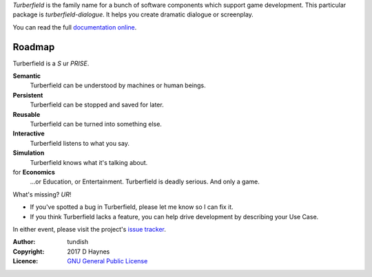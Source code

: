 ..  Titling
    ##++::==~~--''``

*Turberfield* is the family name for a bunch of software components which support
game development. This particular package is `turberfield-dialogue`. It helps you
create dramatic dialogue or screenplay.

You can read the full `documentation online`_.

Roadmap
:::::::

Turberfield is a *S* ur *PRISE*.

**Semantic**
    Turberfield can be understood by machines or human beings.

**Persistent**
    Turberfield can be stopped and saved for later.

**Reusable**
    Turberfield can be turned into something else.

**Interactive**
    Turberfield listens to what you say.

**Simulation**
    Turberfield knows what it's talking about.

for **Economics**
    ...or Education, or Entertainment. Turberfield is deadly serious.
    And only a game.

What's missing? *UR*!

* If you've spotted a bug in Turberfield, please let me know so I can fix it.
* If you think Turberfield lacks a feature, you can help drive development by describing
  your Use Case.

In either event, please visit the project's `issue tracker`_.

:Author: tundish
:Copyright: 2017 D Haynes
:Licence: `GNU General Public License`_

.. _GNU General Public License: http://www.gnu.org/licenses/gpl.html
.. _issue tracker: https://github.com/tundish/turberfield-dialogue/issues
.. _documentation online: https://turberfield-dialogue.readthedocs.io
